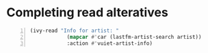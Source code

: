 * Completing read alteratives

#+BEGIN_SRC emacs-lisp -n :async :results verbatim code
  (ivy-read "Info for artist: "
              (mapcar #'car (lastfm-artist-search artist))
              :action #'vuiet-artist-info)
#+END_SRC